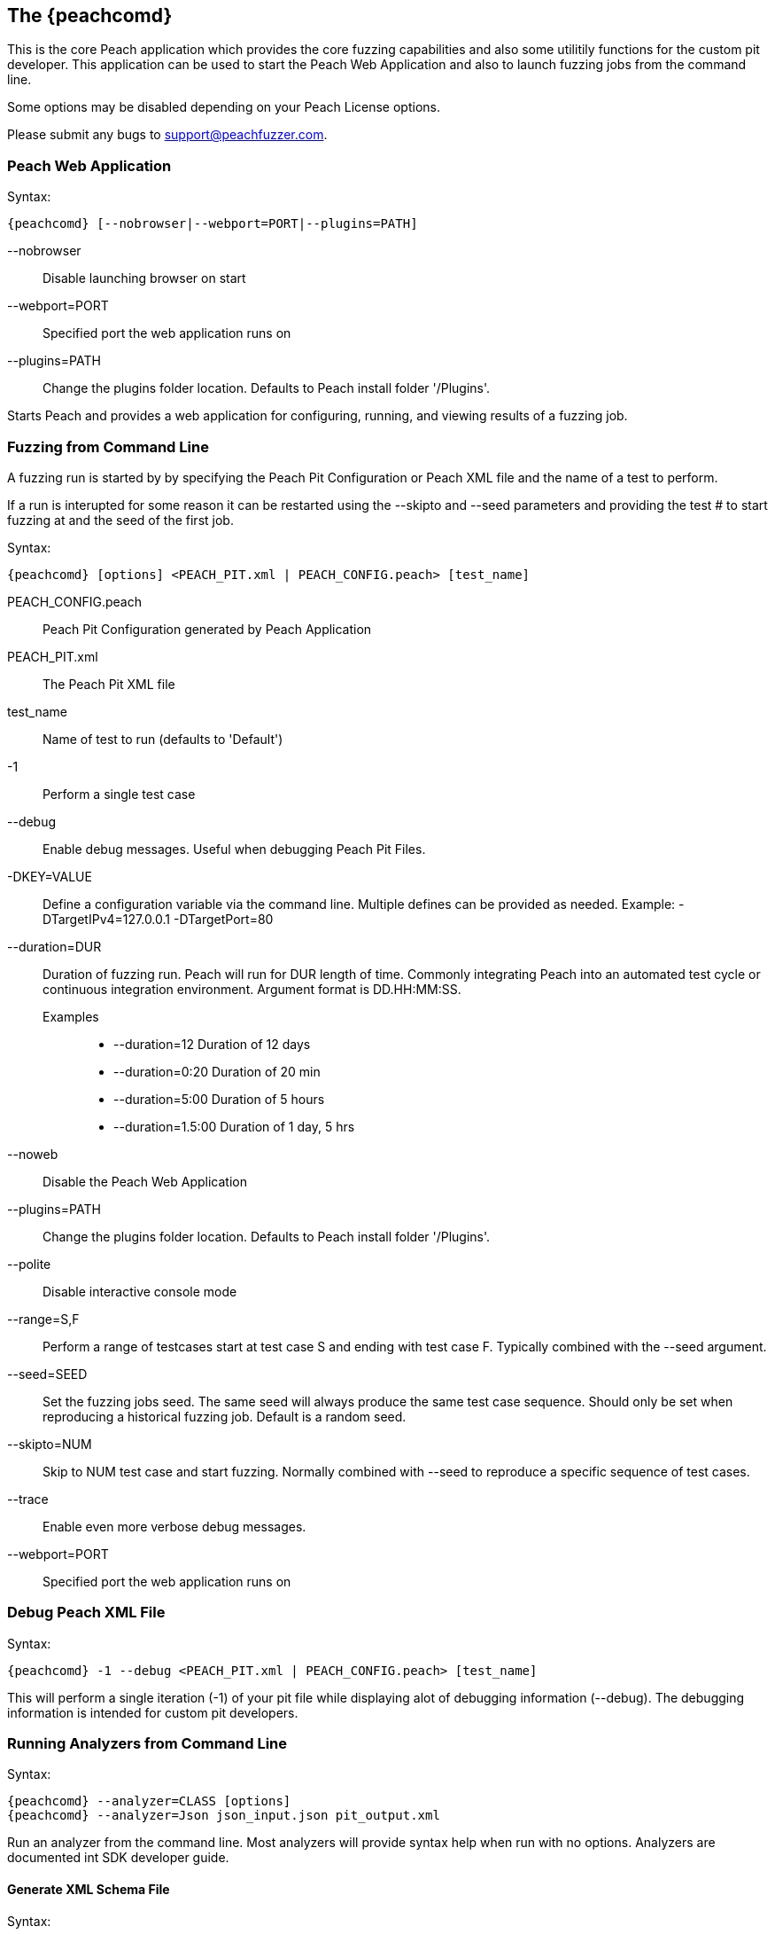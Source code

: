 [[Program_Peach]]
== The {peachcomd}

This is the core Peach application which provides the core fuzzing
capabilities and also some utilitily functions for the custom pit
developer. This application can be used to start the Peach Web Application
and also to launch fuzzing jobs from the command line.

Some options may be disabled depending on your Peach License options.

Please submit any bugs to support@peachfuzzer.com.

=== Peach Web Application

Syntax: 

 {peachcomd} [--nobrowser|--webport=PORT|--plugins=PATH]

--nobrowser::
    Disable launching browser on start
--webport=PORT::
    Specified port the web application runs on
--plugins=PATH::
    Change the plugins folder location. Defaults to
    Peach install folder '/Plugins'.

Starts Peach and provides a web application for configuring, running,
and viewing results of a fuzzing job.

=== Fuzzing from Command Line

A fuzzing run is started by by specifying the Peach Pit Configuration or
Peach XML file and the name of a test to perform.

If a run is interupted for some reason it can be restarted using the
--skipto and --seed parameters and providing the test # to start 
fuzzing at and the seed of the first job.

Syntax: 

 {peachcomd} [options] <PEACH_PIT.xml | PEACH_CONFIG.peach> [test_name]

PEACH_CONFIG.peach:: Peach Pit Configuration generated by Peach Application
PEACH_PIT.xml::      The Peach Pit XML file

test_name::          Name of test to run (defaults to 'Default')

-1::
    Perform a single test case
--debug::
    Enable debug messages. Useful when debugging 
    Peach Pit Files.
-DKEY=VALUE::
    Define a configuration variable via the command line. 
    Multiple defines can be provided as needed.
    Example: -DTargetIPv4=127.0.0.1 -DTargetPort=80
--duration=DUR::
    Duration of fuzzing run. Peach will run for DUR length
    of time. Commonly integrating Peach into an automated 
    test cycle or continuous integration environment. 
    Argument format is DD.HH:MM:SS.
    Examples;;
        * +--duration=12+     Duration of 12 days
        * +--duration=0:20+   Duration of 20 min
        * +--duration=5:00+   Duration of 5 hours
        * +--duration=1.5:00+ Duration of 1 day, 5 hrs
    
--noweb:: 
    Disable the Peach Web Application
--plugins=PATH::
    Change the plugins folder location. Defaults to
    Peach install folder '/Plugins'.
--polite::
    Disable interactive console mode
--range=S,F::
    Perform a range of testcases start at test case S and 
    ending with test case F. Typically combined with the 
    --seed argument.
--seed=SEED::
    Set the fuzzing jobs seed. The same seed will always
    produce the same test case sequence. Should only be
    set when reproducing a historical fuzzing job. Default
    is a random seed.
--skipto=NUM::
    Skip to NUM test case and start fuzzing. Normally 
    combined with --seed to reproduce a specific sequence 
    of test cases.
--trace::
    Enable even more verbose debug messages.
--webport=PORT::
    Specified port the web application runs on

=== Debug Peach XML File

Syntax: 

 {peachcomd} -1 --debug <PEACH_PIT.xml | PEACH_CONFIG.peach> [test_name]
  
This will perform a single iteration (-1) of your pit file while displaying
alot of debugging information (--debug).  The debugging information is
intended for custom pit developers.

=== Running Analyzers from Command Line

Syntax:

 {peachcomd} --analyzer=CLASS [options]
 {peachcomd} --analyzer=Json json_input.json pit_output.xml

Run an analyzer from the command line. Most analyzers will provide
syntax help when run with no options. Analyzers are documented int
SDK developer guide.

==== Generate XML Schema File

Syntax: 

 {peachcomd} --makexsd

Generate XML Schema file (peach.xsd). This file is used for pit 
file validation and also intelliSense in XML editors. The XSD only 
needs to be generated if custom extensions are added to Peach.

=== Display List of Network Capture Devices

Syntax: 

 {peachcomd} --showdevices

Display a list of all known devices Peach can perform network capture
on.

=== Display Known Elements

Syntax: 
 
 {peachcomd} --showenv

Print a list of all known: 

* Actions
* Agent Channels
* Analyzers
* DataElements
* Fixups
* Loggers
* Monitors
* Mutation Strategies
* Mutators
* Publishers
* Relations
* Transformers

Including any parameters with description and default values. This can
be used to verify any custom extensions are found.

== Peach Agent

The Peach Agent functionality has been moved to a separate executable
'PeachAgent.exe' or 'peachagent' on Linux/OS X.


/////////////

Peach can be run as a command line process with a console text based interface (the {peachcomd}).

=== Syntax

----
peach -a channel
peach -c peach_xml_file [test_name]
peach [--skipto #] peach_xml_flie [test_name]
peach -p 10,2 [--skipto #] peach_xml_file [test_name]
peach --range 100,200 peach_xml_file [test_name]
peach -t peach_xml_file
----

=== Parameters

-1:: Perform a single iteration. Used in debugging and validation. The iteration performed does not have any mutations.
-a --agent _CHANNEL_::
+
Launch Peach as an agent process using specified _CHANNEL_ protocol.  
In most cases the channel protocol should be +tcp+.
By default the +tcp+ channel will start listening on port 9001.

--analyzer _ANALYZER_::
+
Run an analyzer from command line (if supported by analyzer).
+
.XML Analyzer Example
====
peach --analyzer Json example.json generated_pit.xml
====

-c --count _pit_:: 
+
For deterministic strategies, this returns a total iteration count.
+
NOTE: This argument will not work with the default strategy.

-D --define=_KEY_=_VALUE_::
+
Define a config value that is replaced in the pit. This overrides values loaded from the configuration file.
+
.Define example
====
peach HTTP_Server.xml -DTargetIPv4=192.168.48.128 -DTargetPort=8080
====

--debug::
+
Enable debug messages.
This is used to debug or verify pit files.
+
See also the +--trace+ argument.

--duration _DURATION_::
+
Duration of fuzzing run.  Peach will run for _DURATION_ length of time.  Commonly integrating Peach into an automated test cycle or continuous integration environment. Argument format is +DD.HH:MM:SS+.
+
.Duration of 12 days
=====
--duration 12
=====
+
.Duration of 20 minutes
=====
--duration 0:20
=====
+
.Duration of 5 hours
=====
--duration 5:00
=====
+
.Duration of 1 day, 5 hours
=====
--duration 1.5:00
=====

--config=_CONFIG_:: Specify a configuration file to use. _CONFIG_ is the configuration file.
--makexsd::
+
Generate XML Schema file (peach.xsd).
This file is used for pit file validation and also intelliSense in XML editors.
The XSD only needs to be generated if custom extensions are added to Peach.

-p --parallel _M_,_N_::
+
Setup for parallel fuzzing.
This is only useful for deterministic strategies.
_M_ is the total number of running instances.
_N_ is the current instance.
+
NOTE: When using the default fuzzing strategy, this argument is not useful.

--parseonly:: Perform a simple parsing of the pit file, then exit.

--range _START_,_STOP_:: Perform a specific range of iterations. _START_ is starting iteration, _STOP_ is iteration to stop at.

--seed _SEED_:: Use a specific seed for fuzzing run. This should only be used when reproducing results.

--showenv:: Display a list of all elements found along with parameters and basic documentation.

--showdevices:: Show a list of network devices found on the system.

--skipto _N_:: Skip to a specific iteration number. _N_ is the iteration to skip to.

-t --test _pit_:: Perform XML validation of pit

--trace::
+
Enable verbose trace messages.
Primarily used when reporting potential bugs in Peach.
+
See also +--debug+.

/////////////

=== Examples

.Running a Pit Configuration (.peach)
======================
This example shows how to run a fuzzing job from a configuration file (.peach). The following command line launches Peach and fuzzes using +pit_config.peach+ as the configuration file.

----
> peach pit_config.peach
----
======================

.Running a Pit
======================
This example shows how to run a fuzzing definition. The following command line launches Peach and fuzzes using +pit.xml+ (and if it exists, +pit.xml.config+) as the configuration file.

----
> peach pit.xml
----
======================

.Single Iteration with Debug Output
======================
When testing a definition, we recommend running a single non-mutating iteration with debug output. 

The following command line launches Peach and fuzzes using +pit.xml+ (and if it exists, +pit.xml.config+) as the configuration file. The command line combines the +-1+ and +--debug+ arguments to run a single iteration; the debugging information is included in the output. Even more verbose output can be enabled by using +--trace+ instead of +--debug+.

----
> peach -1 --debug samples\DebuggerWindows.xml

[[ Peach Pro v3.0.0
[[ Copyright (c) Peach Fuzzer LLC

[*] Test 'Default' starting with random seed 27886.
Peach.Core.Agent.Agent StartMonitor: Monitor WindowsDebugger
Peach.Core.Agent.Agent StartMonitor: Monitor_1 PageHeap
Peach.Core.Agent.Agent StartMonitor: Monitor_2 NetworkCapture
Peach.Core.Agent.Agent SessionStarting: Monitor
Peach.Core.Agent.Monitors.WindowsDebuggerHybrid SessionStarting
Peach.Core.Agent.Agent SessionStarting: Monitor_1
Establishing the listener...
Waiting for a connection...
Peach.Core.Agent.Agent SessionStarting: Monitor_2

[R1,-,-] Performing iteration
Peach.Core.Engine runTest: Performing recording iteration.
Peach.Core.Dom.Action Run: Adding action to controlRecordingActionsExecuted
Peach.Core.Dom.Action ActionType.Output
Peach.Core.Publishers.TcpClientPublisher start()
Peach.Core.Publishers.TcpClientPublisher open()
Accepted connection from 127.0.0.1:51466.
Peach.Core.Publishers.TcpClientPublisher output(12 bytes)
Peach.Core.Publishers.TcpClientPublisher

00000000   48 65 6C 6C 6F 20 57 6F  72 6C 64 21               Hello World!

Received 12 bytes from client.
Peach.Core.Dom.Action Run: Adding action to controlRecordingActionsExecuted
Peach.Core.Dom.Action ActionType.Output
Peach.Core.Publishers.TcpClientPublisher output(12 bytes)
Peach.Core.Publishers.TcpClientPublisher

00000000   48 65 6C 6C 6F 20 57 6F  72 6C 64 21               Hello World!

Received 12 bytes from client.
Peach.Core.Publishers.TcpClientPublisher close()
Peach.Core.Publishers.TcpClientPublisher Shutting down connection to 127.0.0.1:4
244
Connection closed by peer.
Shutting connection down...
Connection is down.
Peach.Core.Publishers.TcpClientPublisher Read 0 bytes from 127.0.0.1:4244, closing client connection.
Waiting for a connection...
Peach.Core.Publishers.TcpClientPublisher Closing connection to 127.0.0.1:4244
Peach.Core.Agent.Monitors.WindowsDebuggerHybrid DetectedFault()
Peach.Core.Agent.Monitors.WindowsDebuggerHybrid DetectedFault() - No fault detected
Peach.Core.Engine runTest: context.config.singleIteration == true
Peach.Core.Publishers.TcpClientPublisher stop()
Peach.Core.Agent.Agent SessionFinished: Monitor_2
Peach.Core.Agent.Agent SessionFinished: Monitor_1
Peach.Core.Agent.Agent SessionFinished: Monitor
Peach.Core.Agent.Monitors.WindowsDebuggerHybrid SessionFinished
Peach.Core.Agent.Monitors.WindowsDebuggerHybrid _StopDebugger
Peach.Core.Agent.Monitors.WindowsDebuggerHybrid _FinishDebugger
Peach.Core.Agent.Monitors.WindowsDebuggerHybrid _StopDebugger
Peach.Core.Agent.Monitors.WindowsDebuggerHybrid _StopDebugger
Peach.Core.Agent.Monitors.WindowsDebuggerHybrid _FinishDebugger
Peach.Core.Agent.Monitors.WindowsDebuggerHybrid _StopDebugger

[*] Test 'Default' finished.
----
======================

.Replay Existing Test Sequence
======================
Once you find a faulting condition, you may want to replicate the exact test (or sequence of tests) to recreate the issue. Peach can reproduce exact test sequences given the following information:

. Exact version of Peach. This is found in the log file +status.txt+.
. Seed number used. This is also found in the log file +status.txt+.
. Same/similar pit file. Data and state models must be the same.

.status.txt
----
Peach Fuzzing Run
=================

Date of run: 3/20/2014 1:58:58 PM
Peach Version: 3.1.40.1              <1>
Seed: 51816                          <2>
Command line: samples\DebuggerWindows.xml
Pit File: samples\DebuggerWindows.xml
. Test starting: Default

----
<1> Version of Peach used. Must match when reproducing.
<2> Seed used. Must match when reproducing.

We can use the first command line to skip directly to a specific iteration and start fuzzing. This lets you run a series of iterations starting from a certain point. 

TIP: The +--seed+ argument matches the value from the +status.txt+ file.

----
> peach --seed 51816 --skipto 37566
----

We can use the second command line to perform either a specific iteration or a small number of iterations.

----
> peach --seed 51816 --range 37566,37566
----
======================

.Regenerating the Peach Schema File
======================
The Peach schema file, _peach.xsd_, provides intelliSense in supported editors (like Visual Studio and oXygen XML Editor). When adding extensions to Peach, generate a new schema file that includes these extensions.

----
> peach --makexsd
----

The output of this command is a new _peach.xsd_ file that contains any custom extensions.

======================


